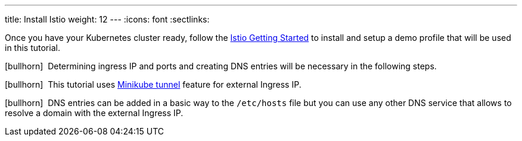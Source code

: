 ---
title: Install Istio
weight: 12
---
:icons: font
:sectlinks:

Once you have your Kubernetes cluster ready, follow the link:https://istio.io/latest/docs/setup/getting-started/[Istio Getting Started, window="_blank"] to install and setup a demo profile that will be used in this tutorial.

icon:bullhorn[size=1x]{nbsp} Determining ingress IP and ports and creating DNS entries will be necessary in the following steps.

icon:bullhorn[size=1x]{nbsp} This tutorial uses link:https://istio.io/latest/docs/setup/platform-setup/minikube/[Minikube tunnel, window="_blank"] feature for external Ingress IP.

icon:bullhorn[size=1x]{nbsp} DNS entries can be added in a basic way to the `/etc/hosts` file but you can use any other DNS service that allows to resolve a domain with the external Ingress IP.

